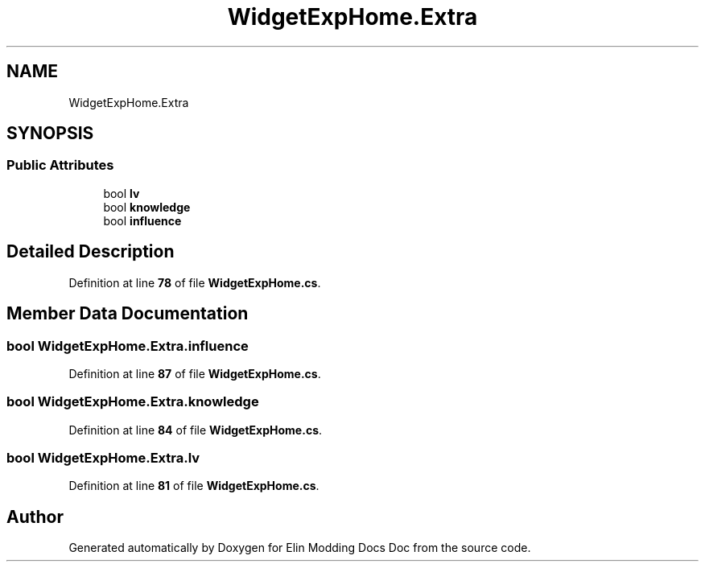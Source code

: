 .TH "WidgetExpHome.Extra" 3 "Elin Modding Docs Doc" \" -*- nroff -*-
.ad l
.nh
.SH NAME
WidgetExpHome.Extra
.SH SYNOPSIS
.br
.PP
.SS "Public Attributes"

.in +1c
.ti -1c
.RI "bool \fBlv\fP"
.br
.ti -1c
.RI "bool \fBknowledge\fP"
.br
.ti -1c
.RI "bool \fBinfluence\fP"
.br
.in -1c
.SH "Detailed Description"
.PP 
Definition at line \fB78\fP of file \fBWidgetExpHome\&.cs\fP\&.
.SH "Member Data Documentation"
.PP 
.SS "bool WidgetExpHome\&.Extra\&.influence"

.PP
Definition at line \fB87\fP of file \fBWidgetExpHome\&.cs\fP\&.
.SS "bool WidgetExpHome\&.Extra\&.knowledge"

.PP
Definition at line \fB84\fP of file \fBWidgetExpHome\&.cs\fP\&.
.SS "bool WidgetExpHome\&.Extra\&.lv"

.PP
Definition at line \fB81\fP of file \fBWidgetExpHome\&.cs\fP\&.

.SH "Author"
.PP 
Generated automatically by Doxygen for Elin Modding Docs Doc from the source code\&.
